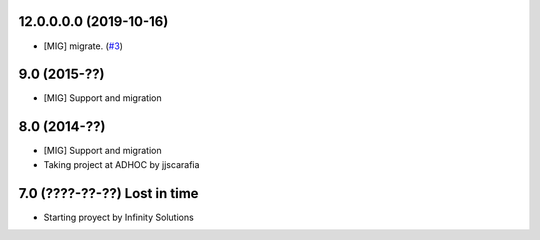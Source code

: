 12.0.0.0.0 (2019-10-16)
~~~~~~~~~~~~~~~~~~~~~~~

* [MIG] migrate.
  (`#3 <https://github.com/jobiols/odoo-etl/issues/3>`_)


9.0 (2015-??)
~~~~~~~~~~~~~
* [MIG] Support and migration

8.0 (2014-??)
~~~~~~~~~~~~~
* [MIG] Support and migration
* Taking project at ADHOC by jjscarafia

7.0 (????-??-??) Lost in time
~~~~~~~~~~~~~~~~~~~~~~~~~~~~~
* Starting proyect by Infinity Solutions
